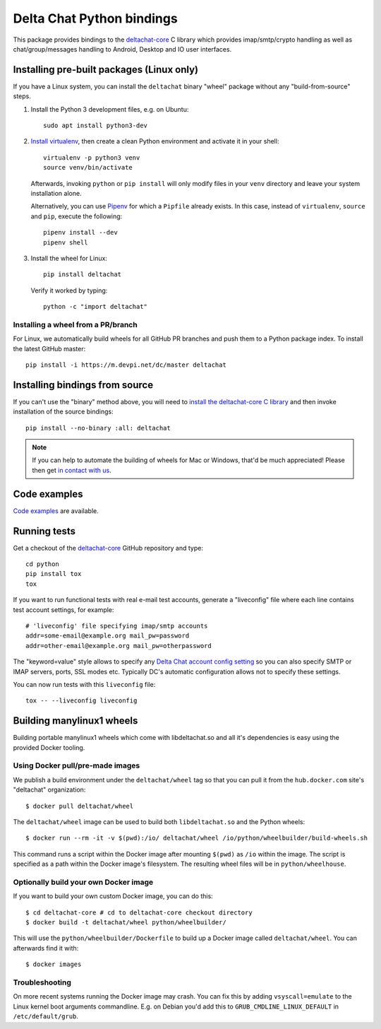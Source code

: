 =========================
Delta Chat Python bindings
=========================

This package provides bindings to the `deltachat-core`_ C library
which provides imap/smtp/crypto handling as well as chat/group/messages
handling to Android, Desktop and IO user interfaces.

Installing pre-built packages (Linux only)
==========================================

If you have a Linux system, you can install the ``deltachat`` binary "wheel" package
without any "build-from-source" steps.

1. Install the Python 3 development files, e.g. on Ubuntu::

        sudo apt install python3-dev

2. `Install virtualenv <https://virtualenv.pypa.io/en/stable/installation/>`_,
   then create a clean Python environment and activate it in your shell::

        virtualenv -p python3 venv
        source venv/bin/activate

   Afterwards, invoking ``python`` or ``pip install`` will only
   modify files in your ``venv`` directory and leave your system installation
   alone.

   Alternatively, you can use `Pipenv`_ for which a ``Pipfile`` already exists.
   In this case, instead of ``virtualenv``, ``source`` and ``pip``, execute the
   following::

        pipenv install --dev
        pipenv shell

3. Install the wheel for Linux::

        pip install deltachat

   Verify it worked by typing::

        python -c "import deltachat"

.. _`Pipenv`: https://pipenv.readthedocs.io/en/latest/install/#installing-pipenv


Installing a wheel from a PR/branch
---------------------------------------

For Linux, we automatically build wheels for all GitHub PR branches
and push them to a Python package index. To install the latest GitHub master::

    pip install -i https://m.devpi.net/dc/master deltachat


Installing bindings from source
===============================

If you can't use the "binary" method above, you will need
to `install the deltachat-core C library <https://github.com/deltachat/deltachat-core/blob/master/README.md>`_
and then invoke installation of the source bindings::

    pip install --no-binary :all: deltachat

.. note::
   If you can help to automate the building of wheels for Mac or Windows,
   that'd be much appreciated! Please then get
   `in contact with us <https://delta.chat/en/contribute>`_.


Code examples
=============

`Code examples <https://py.delta.chat/examples.html>`_ are available.


Running tests
=============

Get a checkout of the `deltachat-core`_ GitHub repository and type::

    cd python
    pip install tox
    tox

If you want to run functional tests with real
e-mail test accounts, generate a "liveconfig" file where each
line contains test account settings, for example::

    # 'liveconfig' file specifying imap/smtp accounts
    addr=some-email@example.org mail_pw=password
    addr=other-email@example.org mail_pw=otherpassword

The "keyword=value" style allows to specify any
`Delta Chat account config setting <https://c.delta.chat/classdc__context__t.html#aff3b894f6cfca46cab5248fdffdf083d>`_
so you can also specify SMTP or IMAP servers, ports, SSL modes etc.
Typically DC's automatic configuration allows not to specify these settings.

You can now run tests with this ``liveconfig`` file::

    tox -- --liveconfig liveconfig


.. _`deltachat-core`: https://github.com/deltachat/deltachat-core


Building manylinux1 wheels
==========================

Building portable manylinux1 wheels which come with libdeltachat.so
and all it's dependencies is easy using the provided Docker tooling.

Using Docker pull/pre-made images
------------------------------------

We publish a build environment under the ``deltachat/wheel`` tag so
that you can pull it from the ``hub.docker.com`` site's "deltachat"
organization::

    $ docker pull deltachat/wheel

The ``deltachat/wheel`` image can be used to build both ``libdeltachat.so``
and the Python wheels::

    $ docker run --rm -it -v $(pwd):/io/ deltachat/wheel /io/python/wheelbuilder/build-wheels.sh

This command runs a script within the Docker image after mounting ``$(pwd)`` as ``/io`` within
the image. The script is specified as a path within the Docker image's filesystem.
The resulting wheel files will be in ``python/wheelhouse``.


Optionally build your own Docker image
--------------------------------------

If you want to build your own custom Docker image, you can do this::

   $ cd deltachat-core # cd to deltachat-core checkout directory
   $ docker build -t deltachat/wheel python/wheelbuilder/

This will use the ``python/wheelbuilder/Dockerfile`` to build
up a Docker image called ``deltachat/wheel``. You can afterwards
find it with::

   $ docker images


Troubleshooting
---------------

On more recent systems running the Docker image may crash.  You can
fix this by adding ``vsyscall=emulate`` to the Linux kernel boot
arguments commandline.  E.g. on Debian you'd add this to
``GRUB_CMDLINE_LINUX_DEFAULT`` in ``/etc/default/grub``.

